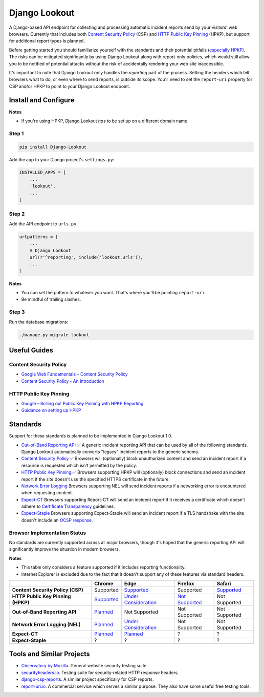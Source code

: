 Django Lookout
==============

|Django Lookout logo: a lookout tower|

A Django-based API endpoint for collecting and processing automatic incident reports send by your visitors' web browsers. Currently that includes both `Content Security Policy <https://en.wikipedia.org/wiki/Content_Security_Policy>`__ (CSP) and `HTTP Public Key Pinning <https://en.wikipedia.org/wiki/HTTP_Public_Key_Pinning>`__ (HPKP), but support for additional report types is planned.

Before getting started you should familiarize yourself with the standards and their potential pitfalls (`especially HPKP <https://www.smashingmagazine.com/be-afraid-of-public-key-pinning/>`__). The risks can be mitigated significantly by using Django Lookout along with report-only policies, which would still allow you to be notified of potential attacks without the risk of accidentally rendering your web site inaccessible.

It's important to note that Django Lookout only handles the *reporting* part of the process. Setting the headers which tell browsers what to do, or even where to send reports, is outside its scope. You'll need to set the ``report-uri`` property for CSP and/or HPKP to point to your Django Lookout endpoint.

Install and Configure
---------------------

**Notes**

-  If you're using HPKP, Django Lookout *has* to be set up on a different domain name.

Step 1
~~~~~~

.. code:: bash

    pip install Django-Lookout 

Add the app to your Django project's ``settings.py``:

.. code:: python

    INSTALLED_APPS = [
        ...
        'lookout',
        ...
    ]

Step 2
~~~~~~

Add the API endpoint to ``urls.py``.

.. code:: python

    urlpatterns = [
        ...
        # Django Lookout
        url(r'^reporting', include('lookout.urls')),
        ...
    ]

**Notes**

-  You can set the pattern to whatever you want. That's where you'll be pointing ``report-uri``.
-  Be mindful of trailing slashes.

Step 3
~~~~~~

Run the database migrations:

.. code:: bash

    ./manage.py migrate lookout

Useful Guides
-------------

Content Security Policy
~~~~~~~~~~~~~~~~~~~~~~~

-  `Google Web Fundamentals – Content Security Policy <https://developers.google.com/web/fundamentals/security/csp/>`__
-  `Content Security Policy - An Introduction <https://scotthelme.co.uk/content-security-policy-an-introduction/>`__

HTTP Public Key Pinning
~~~~~~~~~~~~~~~~~~~~~~~

-  `Google – Rolling out Public Key Pinning with HPKP Reporting <https://developers.google.com/web/updates/2015/09/HPKP-reporting-with-chrome-46>`__
-  `Guidance on setting up HPKP <https://scotthelme.co.uk/guidance-on-setting-up-hpkp/>`__

Standards
---------

Support for these standards is planned to be implemented in Django Lookout 1.0.

-  `Out-of-Band Reporting API <https://wicg.github.io/reporting/>`__ ✅
   A generic incident reporting API that can be used by all of the following standards. Django Lookout automatically converts "legacy" incident reports to the generic schema.
-  `Content Security Policy <https://developer.mozilla.org/en-US/docs/Web/HTTP/CSP>`__ ✅
   Browsers will (optionally) block unauthorized content and send an incident report if a resource is requested which isn't permitted by the policy.
-  `HTTP Public Key Pinning <https://developer.mozilla.org/en-US/docs/Web/HTTP/Public_Key_Pinning>`__ ✅
   Browsers supporting HPKP will (optionally) block connections and send an incident report if the site doesn't use the specified HTTPS certificate in the future.
-  `Network Error Logging <http://wicg.github.io/network-error-logging/>`__
   Browsers supporting NEL will send incident reports if a networking error is encountered when requesting content.
-  `Expect-CT <https://tools.ietf.org/html/draft-ietf-httpbis-expect-ct-02>`__
   Browsers supporting Report-CT will send an incident report if it receives a certificate which doesn't adhere to `Certificate Transparency <https://www.certificate-transparency.org/>`__ guidelines.
-  `Expect-Staple <https://scotthelme.co.uk/ocsp-expect-staple/>`__
   Browsers supporting Expect-Staple will send an incident report if a TLS handshake with the site doesn't include an `OCSP response <https://en.wikipedia.org/wiki/OCSP_stapling>`__.

Browser Implementation Status
~~~~~~~~~~~~~~~~~~~~~~~~~~~~~

No standards are currently supported across all major browsers, though it's hoped that the generic reporting API will significantly improve the situation in modern browsers.

**Notes**

-  This table only considers a feature supported if it includes reporting functionality.
-  Internet Explorer is excluded due to the fact that it doesn't support any of these features via standard headers.

+--------------------------------------+------------------------------------------------------------------------------+------------------------------------------------------------------------------------------------------------------------------------+----------------------------------------------------------------------------+--------------------------------------------------------------------------------------------+
|                                      | Chrome                                                                       | Edge                                                                                                                               | Firefox                                                                    | Safari                                                                                     |
+======================================+==============================================================================+====================================================================================================================================+============================================================================+============================================================================================+
| **Content Security Policy (CSP)**    | Supported                                                                    | `Supported <https://developer.microsoft.com/en-us/microsoft-edge/platform/status/contentsecuritypolicylevel2/>`__                  | Supported                                                                  | `Supported <https://webkit.org/status/#specification-content-security-policy-level-3>`__   |
+--------------------------------------+------------------------------------------------------------------------------+------------------------------------------------------------------------------------------------------------------------------------+----------------------------------------------------------------------------+--------------------------------------------------------------------------------------------+
| **HTTP Public Key Pinning (HPKP)**   | `Supported <https://www.chromestatus.com/feature/4669935557017600>`__        | `Under Consideration <https://developer.microsoft.com/en-us/microsoft-edge/platform/status/publickeypinningextensionforhttp/>`__   | `Not Supported <https://bugzilla.mozilla.org/show_bug.cgi?id=1091176>`__   | Not Supported                                                                              |
+--------------------------------------+------------------------------------------------------------------------------+------------------------------------------------------------------------------------------------------------------------------------+----------------------------------------------------------------------------+--------------------------------------------------------------------------------------------+
| **Out-of-Band Reporting API**        | `Planned <https://bugs.chromium.org/p/chromium/issues/detail?id=676016>`__   | Not Supported                                                                                                                      | Not Supported                                                              | Not Supported                                                                              |
+--------------------------------------+------------------------------------------------------------------------------+------------------------------------------------------------------------------------------------------------------------------------+----------------------------------------------------------------------------+--------------------------------------------------------------------------------------------+
| **Network Error Logging (NEL)**      | `Planned <https://www.chromestatus.com/feature/5391249376804864>`__          | `Under Consideration <https://developer.microsoft.com/en-us/microsoft-edge/platform/status/networkerrorlogging/>`__                | Not Supported                                                              | Not Supported                                                                              |
+--------------------------------------+------------------------------------------------------------------------------+------------------------------------------------------------------------------------------------------------------------------------+----------------------------------------------------------------------------+--------------------------------------------------------------------------------------------+
| **Expect-CT**                        | `Planned <https://bugs.chromium.org/p/chromium/issues/detail?id=679012>`__   | `Planned <https://lists.w3.org/Archives/Public/ietf-http-wg/2016OctDec/0767.html>`__                                               | ?                                                                          | ?                                                                                          |
+--------------------------------------+------------------------------------------------------------------------------+------------------------------------------------------------------------------------------------------------------------------------+----------------------------------------------------------------------------+--------------------------------------------------------------------------------------------+
| **Expect-Staple**                    | ?                                                                            | ?                                                                                                                                  | ?                                                                          | ?                                                                                          |
+--------------------------------------+------------------------------------------------------------------------------+------------------------------------------------------------------------------------------------------------------------------------+----------------------------------------------------------------------------+--------------------------------------------------------------------------------------------+

Tools and Similar Projects
--------------------------

-  `Observatory by Mozilla <https://observatory.mozilla.org/>`__. General website security testing suite.
-  `securityheaders.io <https://securityheaders.io>`__. Testing suite for security-related HTTP response headers.
-  `django-csp-reports <https://github.com/adamalton/django-csp-reports>`__. A similar project specifically for CSP reports.
-  `report-uri.io <https://report-uri.io/>`__. A commercial service which serves a similar purpose. They also have some useful free testing tools.

.. |Django Lookout logo: a lookout tower| image:: ./lookout/docs/logo.svg



